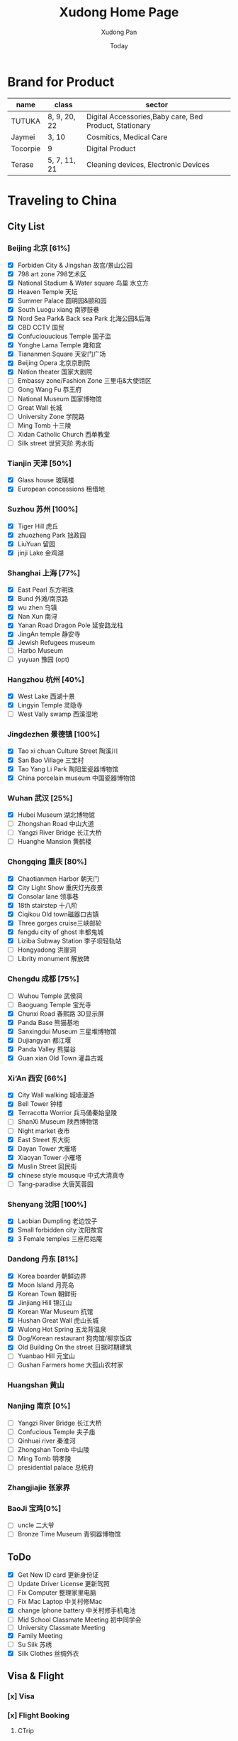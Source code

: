 #+TITLE: Xudong Home Page
#+AUTHOR: Xudong Pan
#+EMAIL: hawking81@gmail.com
#+DATE: Today


#+OPTIONS: html-style:t
#+HTML_HEAD: <link rel="stylesheet" type="text/css" href="css/index.css" />
#+HTML_HEAD_EXTRA: <link rel="alternate stylesheet" type="text/css" href="css/index.css" />


* Brand for Product

  |----------+--------------+--------------------------------------------------------|
  | name     | class        | sector                                                 |
  |----------+--------------+--------------------------------------------------------|
  | TUTUKA   | 8, 9, 20, 22 | Digital Accessories,Baby care, Bed Product, Stationary |
  |----------+--------------+--------------------------------------------------------|
  | Jaymei   | 3, 10        | Cosmitics, Medical Care                                |
  |----------+--------------+--------------------------------------------------------|
  | Tocorpie | 9            | Digital Product                                        |
  |----------+--------------+--------------------------------------------------------|
  | Terase   | 5, 7, 11, 21 | Cleaning devices, Electronic Devices                   |
  |----------+--------------+--------------------------------------------------------|

* Traveling to China
** City List
*** Beijing 北京 [61%]
- [X] Forbiden City & Jingshan 故宫/景山公园
- [X] 798 art zone 798艺术区
- [X] National Stadium & Water square 鸟巢 水立方
- [X] Heaven Temple 天坛
- [X] Summer Palace 圆明园&颐和园
- [X] South Luogu xiang 南锣鼓巷
- [X] Nord Sea Park& Back sea Park 北海公园&后海
- [X] CBD CCTV 国贸
- [X] Confuciouucious Temple 国子监
- [X] Yonghe Lama Temple 雍和宫
- [X] Tiananmen Square 天安门广场
- [X] Beijing Opera 北京京剧院
- [X] Nation theater 国家大剧院
- [ ] Embassy zone/Fashion Zone 三里屯&大使馆区
- [ ] Gong Wang Fu 恭王府
- [ ] National Museum 国家博物馆
- [ ] Great Wall 长城
- [ ] University Zone 学院路
- [ ] Ming Tomb 十三陵
- [ ] Xidan Catholic Church 西单教堂
- [ ] Silk street 世贸天阶 秀水街
*** Tianjin 天津 [50%]
- [X] Glass house 玻璃楼
- [X] European concessions 租借地
*** Suzhou 苏州 [100%]
- [X] Tiger Hill 虎丘
- [X] zhuozheng Park 拙政园
- [X] LiuYuan 留园
- [X] jinji Lake 金鸡湖

*** Shanghai 上海 [77%]
- [X] East Pearl 东方明珠
- [X] Bund 外滩/南京路
- [X] wu zhen 乌镇
- [X] Nan Xun 南浔
- [X] Yanan Road Dragon Pole 延安路龙柱
- [X] JingAn temple 静安寺
- [X] Jewish Refugees museum
- [ ] Harbo Museum
- [ ] yuyuan 豫园 (opt)
*** Hangzhou 杭州 [40%]
- [X] West Lake  西湖十景
- [X] Lingyin Temple 灵隐寺
- [ ] West Vally swamp 西溪湿地
*** Jingdezhen 景德镇 [100%]
- [X] Tao xi chuan Culture Street 陶溪川
- [X] San Bao Village 三宝村
- [X] Tao Yang Li Park 陶阳里瓷器博物馆
- [X] China porcelain museum 中国瓷器博物馆
*** Wuhan 武汉 [25%]
- [X] Hubei Museum 湖北博物馆
- [ ] Zhongshan Road 中山大道
- [ ] Yangzi River Bridge 长江大桥
- [ ] Huanghe Mansion 黄鹤楼
*** Chongqing 重庆 [80%]
- [X] Chaotianmen Harbor 朝天门
- [X] City Light Show 重庆灯光夜景
- [X] Consolar lane 领事巷
- [X] 18th stairstep 十八阶
- [X] Ciqikou Old town磁器口古镇
- [X] Three gorges cruise三峡邮轮
- [X] fengdu city of ghost 丰都鬼城
- [X] Liziba Subway Station 李子坝轻轨站
- [ ] Hongyadong 洪崖洞
- [ ] Librity monument 解放碑
*** Chengdu 成都 [75%]
- [ ] Wuhou Temple 武侯祠
- [ ] Baoguang Temple 宝光寺
- [X] Chunxi Road 春熙路 3D显示屏
- [X] Panda Base 熊猫基地
- [X] Sanxingdui Museum 三星堆博物馆
- [X] Dujiangyan 都江堰
- [X] Panda Valley 熊猫谷
- [X] Guan xian Old Town 灌县古城
*** Xi‘An 西安 [66%]
- [X] City Wall walking 城墙漫游
- [X] Bell Tower 钟楼
- [X] Terracotta Worrior 兵马俑秦始皇陵
- [ ] ShanXi Museum 陕西博物馆
- [ ] Night market 夜市
- [X] East Street 东大街
- [X] Dayan Tower 大雁塔
- [X] Xiaoyan Tower 小雁塔
- [X] Muslin Street 回民街
- [X] chinese style mousque 中式大清真寺
- [ ] Tang-paradise 大唐芙蓉园
*** Shenyang 沈阳 [100%]
- [X] Laobian Dumpling 老边饺子
- [X] Small forbidden city 沈阳故宫
- [X] 3 Female temples 三座尼姑庵
*** Dandong 丹东 [81%]
- [X] Korea boarder 朝鲜边界
- [X] Moon Island 月亮岛
- [X] Korean Town 朝鲜街
- [X] Jinjiang Hill 锦江山
- [X] Korean War Museum 抗馆
- [X] Hushan Great Wall 虎山长城
- [X] Wulong Hot Spring 五龙背温泉
- [X] Dog/Korean restaurant 狗肉馆/柳京饭店
- [X] Old Building On the street 日据时期建筑
- [ ] Yuanbao Hill 元宝山
- [ ] Gushan Farmers home 大孤山农村家
*** Huangshan 黄山
*** Nanjing 南京 [0%]
- [ ] Yangzi River Bridge 长江大桥
- [ ] Confucious Temple 夫子庙
- [ ] Qinhuai river 秦淮河
- [ ] Zhongshan Tomb 中山陵
- [ ] Ming Tomb 明孝陵
- [ ] presidential palace 总统府

*** Zhangjiajie 张家界
*** BaoJi 宝鸡[0%]
- [ ] uncle 二大爷
- [ ] Bronze Time Museum 青铜器博物馆

** ToDo
 - [X] Get New ID card 更新身份证
 - [ ] Update Driver License 更新驾照
 - [ ] Fix Computer 整理家里电脑
 - [ ] Fix Mac Laptop 中关村修Mac
 - [X] change Iphone battery 中关村修手机电池
 - [ ] Mid School Classmate Meeting 初中同学会
 - [ ] University Classmate Meeting
 - [X] Family Meeting
 - [ ] Su Silk 苏绣
 - [X] Silk Clothes 丝绸外衣

** Visa & Flight
*** [x] Visa
*** [x] Flight Booking
***** CTrip
***** Piggy
***** Skyscanner
***** kaytrip
***** Official Site(Eastern,AirChina,Southern China,Lufthansa, AirFrance, Austrian Airline)

** Present
*** Copernicus Observatory : 崔大伟
*** Iron Train toy: 张宏伟 Zhang Hongwei
*** Train Manual: 张宏伟 Zhang Hongwei
*** Engineers vehicle: 张宏伟 Zhang Hongwei
*** Coin collection: 孙德军
*** Reisling:
*** Champagne:
*** Sekt:
*** Chocolate:
*** Swaroski: Phan Minh Thu
*** Q10: 张大伟
*** i泡腾片: 老爹
** People Would meet
*** 张宏伟
*** 于乐然
*** 苏畅
*** 田立新
*** 张艳霞
*** 孙兆新
*** 六楼邻居
*** 张大伟
---
*** 崔大伟
*** Farrah
*** Imen
*** Omar
---
*** 宋凌飞 Song Lingfei
*** 王笑川 Wang Xiaochuan
---
*** 李支娜 Li Zhina
---
*** Pan JingYu/Pan Yanjie
---
*** 孙俪 Sun Li
---
*** 范明舒 Phan Minh Thuh
*** 何文九 Ha
*** 阮女淑安 Won An
---
